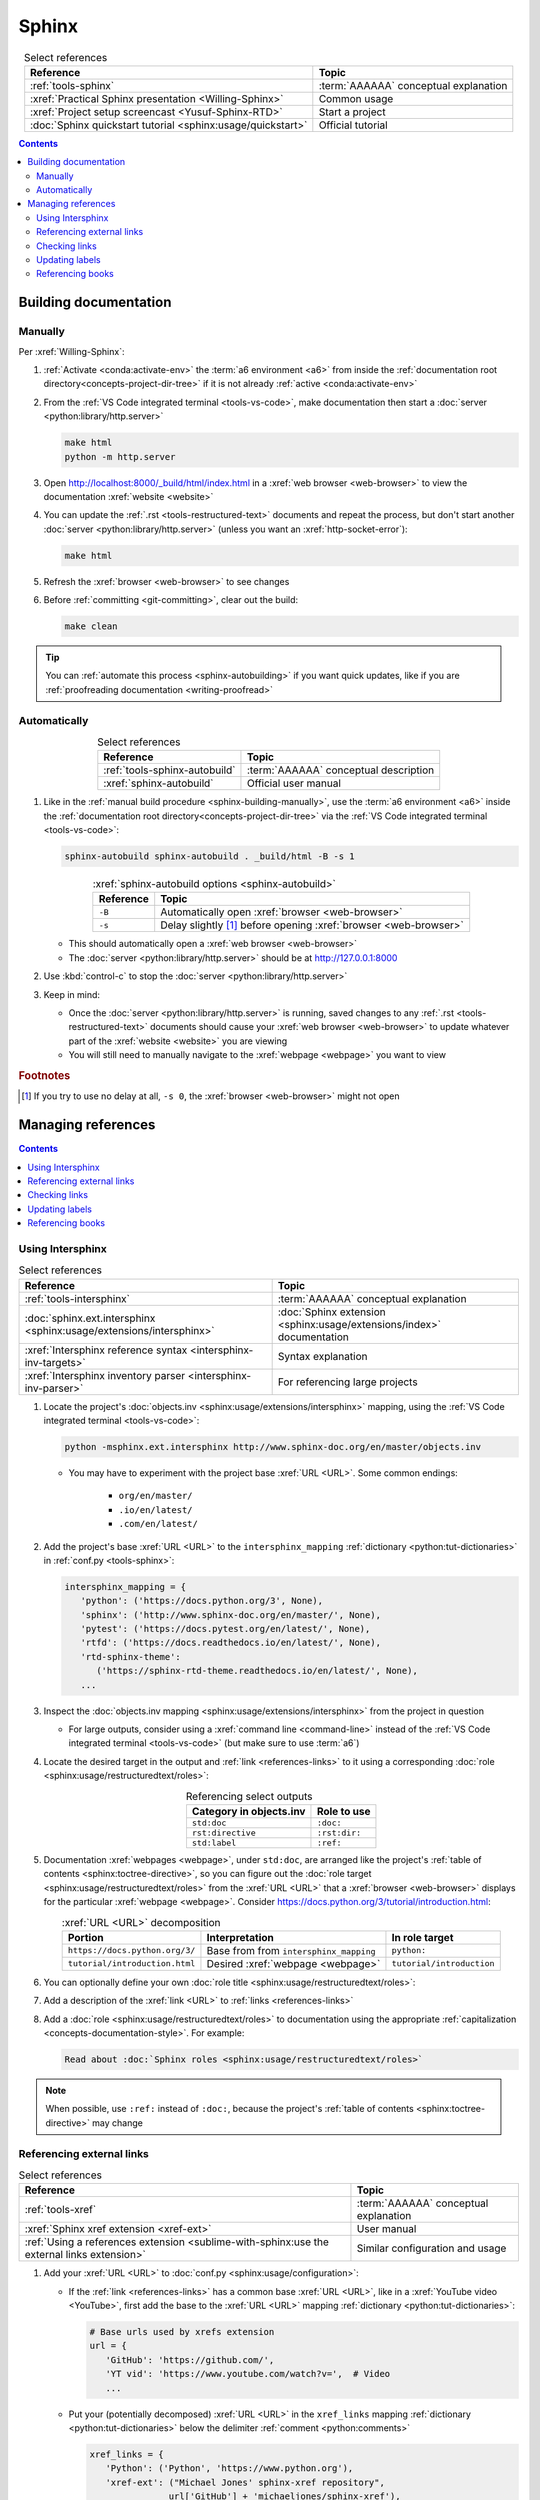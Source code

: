 .. 0.3.0

.. _sphinx-procedures:


######
Sphinx
######

.. csv-table:: Select references
   :header: Reference, Topic
   :align: center

   :ref:`tools-sphinx`, :term:`AAAAAA` conceptual explanation
   :xref:`Practical Sphinx presentation <Willing-Sphinx>`, Common usage
   :xref:`Project setup screencast <Yusuf-Sphinx-RTD>`, Start a project
   :doc:`Sphinx quickstart tutorial <sphinx:usage/quickstart>`, "Official
   tutorial"

.. contents:: Contents
   :local:

.. _sphinx-building-documentation:


**********************
Building documentation
**********************

.. _sphinx-building-manually:

Manually
========

Per :xref:`Willing-Sphinx`:

#. :ref:`Activate <conda:activate-env>` the :term:`a6 environment <a6>` from
   inside the :ref:`documentation root directory<concepts-project-dir-tree>` if
   it is not already :ref:`active <conda:activate-env>`
#. From the :ref:`VS Code integrated terminal <tools-vs-code>`, make
   documentation then start a :doc:`server <python:library/http.server>`

   .. code-block:: bash

      make html
      python -m http.server

#. Open http://localhost:8000/_build/html/index.html in a
   :xref:`web browser <web-browser>` to view the documentation
   :xref:`website <website>`
#. You can update the :ref:`.rst <tools-restructured-text>` documents and
   repeat the process, but don't start another
   :doc:`server <python:library/http.server>` (unless you want an
   :xref:`http-socket-error`):

   .. code-block:: bash

      make html

#. Refresh the :xref:`browser <web-browser>` to see changes
#. Before :ref:`committing <git-committing>`, clear out the build:

   .. code-block:: bash

      make clean

.. tip::

   You can :ref:`automate this process <sphinx-autobuilding>` if you want quick
   updates, like if you are
   :ref:`proofreading documentation <writing-proofread>`

.. _sphinx-autobuilding:

Automatically
=============

.. csv-table:: Select references
   :header: Reference, Topic
   :align: center

   :ref:`tools-sphinx-autobuild`, :term:`AAAAAA` conceptual description
   :xref:`sphinx-autobuild`, Official user manual

#. Like in the :ref:`manual build procedure <sphinx-building-manually>`,
   use the :term:`a6 environment <a6>` inside the
   :ref:`documentation root directory<concepts-project-dir-tree>` via the
   :ref:`VS Code integrated terminal <tools-vs-code>`:

   .. code-block:: bash

      sphinx-autobuild sphinx-autobuild . _build/html -B -s 1

   .. csv-table:: :xref:`sphinx-autobuild options <sphinx-autobuild>`
      :header: Reference, Topic
      :align: center

      ``-B``, Automatically open :xref:`browser <web-browser>`
      ``-s``, Delay slightly [#]_ before opening :xref:`browser <web-browser>`

   * This should automatically open a :xref:`web browser <web-browser>`
   * The :doc:`server <python:library/http.server>` should be at
     http://127.0.0.1:8000

#. Use :kbd:`control-c` to stop the :doc:`server <python:library/http.server>`
#. Keep in mind:

   * Once the :doc:`server <python:library/http.server>` is running, saved
     changes to any :ref:`.rst <tools-restructured-text>` documents should
     cause your :xref:`web browser <web-browser>` to update whatever part of
     the :xref:`website <website>` you are viewing
   * You will still need to manually navigate to the :xref:`webpage <webpage>`
     you want to view

.. rubric:: Footnotes

.. [#] If you try to use no delay at all, ``-s 0``, the
   :xref:`browser <web-browser>` might not open

.. _sphinx-managing-references:


*******************
Managing references
*******************

.. contents:: Contents
   :local:

.. _sphinx-intersphinx:

Using Intersphinx
=================

.. csv-table:: Select references
   :header: Reference, Topic
   :align: center

   :ref:`tools-intersphinx`, :term:`AAAAAA` conceptual explanation
   :doc:`sphinx.ext.intersphinx <sphinx:usage/extensions/intersphinx>`, "
   :doc:`Sphinx extension <sphinx:usage/extensions/index>` documentation"
   :xref:`Intersphinx reference syntax <intersphinx-inv-targets>`, "Syntax
   explanation"
   :xref:`Intersphinx inventory parser <intersphinx-inv-parser>`, "For
   referencing large projects"

#. Locate the project's
   :doc:`objects.inv <sphinx:usage/extensions/intersphinx>`
   mapping, using the :ref:`VS Code integrated terminal <tools-vs-code>`:

   .. code-block:: bash

      python -msphinx.ext.intersphinx http://www.sphinx-doc.org/en/master/objects.inv

   * You may have to experiment with the project base :xref:`URL <URL>`. Some
     common endings:

      * ``org/en/master/``
      * ``.io/en/latest/``
      * ``.com/en/latest/``

#. Add the project's base :xref:`URL <URL>` to the ``intersphinx_mapping``
   :ref:`dictionary <python:tut-dictionaries>` in
   :ref:`conf.py <tools-sphinx>`:

   .. code-block:: python

      intersphinx_mapping = {
         'python': ('https://docs.python.org/3', None),
         'sphinx': ('http://www.sphinx-doc.org/en/master/', None),
         'pytest': ('https://docs.pytest.org/en/latest/', None),
         'rtfd': ('https://docs.readthedocs.io/en/latest/', None),
         'rtd-sphinx-theme':
            ('https://sphinx-rtd-theme.readthedocs.io/en/latest/', None),
         ...

#. Inspect the :doc:`objects.inv mapping <sphinx:usage/extensions/intersphinx>`
   from the project in question

   * For large outputs, consider using a :xref:`command line <command-line>`
     instead of the :ref:`VS Code integrated terminal <tools-vs-code>` (but
     make sure to use :term:`a6`)

#. Locate the desired target in the output and :ref:`link <references-links>`
   to it using a corresponding
   :doc:`role <sphinx:usage/restructuredtext/roles>`:

   .. csv-table:: Referencing select outputs
      :header: Category in objects.inv, Role to use
      :align: center

      ``std:doc``, ``:doc:``
      ``rst:directive``, ``:rst:dir:``
      ``std:label``, ``:ref:``

#. Documentation :xref:`webpages <webpage>`, under ``std:doc``, are arranged
   like the project's :ref:`table of contents <sphinx:toctree-directive>`, so
   you can figure out the
   :doc:`role target <sphinx:usage/restructuredtext/roles>` from
   the :xref:`URL <URL>` that a :xref:`browser <web-browser>` displays for the
   particular :xref:`webpage <webpage>`. Consider
   https://docs.python.org/3/tutorial/introduction.html:

   .. csv-table:: :xref:`URL <URL>` decomposition
      :header: Portion, Interpretation, In role target
      :align: center

      ``https://docs.python.org/3/``, Base from from ``intersphinx_mapping``,"
      ``python:``"
      ``tutorial/introduction.html``, Desired :xref:`webpage <webpage>`, "
      ``tutorial/introduction``"

#. You can optionally define your own
   :doc:`role title <sphinx:usage/restructuredtext/roles>`:

   .. code-block:: rest
      :caption: :doc:`python:tutorial/introduction`

      :doc:`python:tutorial/introduction`

   .. code-block:: rest
      :caption: :doc:`A most beauteous tutorial <python:tutorial/introduction>`

      :doc:`A most beauteous tutorial <python:tutorial/introduction>`

#. Add a description of the :xref:`link <URL>` to
   :ref:`links <references-links>`
#. Add a :doc:`role <sphinx:usage/restructuredtext/roles>` to
   documentation using the appropriate
   :ref:`capitalization <concepts-documentation-style>`. For example:

   .. code-block:: rest

      Read about :doc:`Sphinx roles <sphinx:usage/restructuredtext/roles>`

.. note::

   When possible, use ``:ref:`` instead of ``:doc:``, because the project's
   :ref:`table of contents <sphinx:toctree-directive>` may change

.. seealso::

   :xref:`intersphinx-numpy-matplotlib` has instructions for referencing
   :doc:`NumPy <numpy:about>` and :doc:`Matplotlib <matplotlib:index>`, though
   standard procedures from above are usually sufficient for :term:`AAAAAA`
   documentation

.. _sphinx-xref:

Referencing external links
==========================

.. csv-table:: Select references
   :header: Reference, Topic
   :align: center

   :ref:`tools-xref`, :term:`AAAAAA` conceptual explanation
   :xref:`Sphinx xref extension <xref-ext>`, User manual
   :ref:`Using a references extension <sublime-with-sphinx:use the external links extension>`, "
   Similar configuration and usage"

#. Add your :xref:`URL <URL>` to :doc:`conf.py <sphinx:usage/configuration>`:

   * If the :ref:`link <references-links>` has a common base
     :xref:`URL <URL>`, like in a :xref:`YouTube video <YouTube>`, first add
     the base to the :xref:`URL <URL>` mapping
     :ref:`dictionary <python:tut-dictionaries>`:

     .. code-block:: python

        # Base urls used by xrefs extension
        url = {
           'GitHub': 'https://github.com/',
           'YT vid': 'https://www.youtube.com/watch?v=',  # Video
           ...

   * Put your (potentially decomposed) :xref:`URL <URL>` in the ``xref_links``
     mapping :ref:`dictionary <python:tut-dictionaries>` below the delimiter
     :ref:`comment <python:comments>`

     .. code-block:: python

        xref_links = {
           'Python': ('Python', 'https://www.python.org'),
           'xref-ext': ("Michael Jones' sphinx-xref repository",
                       url['GitHub'] + 'michaeljones/sphinx-xref'),
           ...
           'AAAAAA-nbs': ("Jupyter Notebook viewer for AAAAAA", 'https://nbviewer.'
                          'jupyter.org/github/alnoki/AAAAAA/tree/master/nbs/'),
           # New links below, sorted links above
           'doc8-newline-issue':
               ("Doc8 newline issue fix", url['GitHub'] + 'vscode-restructuredtext/'
               'vscode-restructuredtext/issues/84'),
           }

#. Add a :doc:`link role <sphinx:usage/restructuredtext/roles>` to
   :ref:`.rst <tools-restructured-text>` documentation using the appropriate
   :ref:`capitalization <concepts-documentation-style>` and an optional
   :doc:`role title <sphinx:usage/restructuredtext/roles>`:

   .. code-block:: rest
      :caption: :xref:`xref-ext`

      :xref:`xref-ext`

   .. code-block:: rest
      :caption: :xref:`xref extension <xref-ext>`

      :xref:`xref extension <xref-ext>`

#. Add a description of the :xref:`URL <URL>` to
   :ref:`links <references-links>`

   * After this step, the :xref:`URL <URL>` can be moved above the delimiter
     :ref:`comment <python:comments>` in
     :doc:`conf.py <sphinx:usage/configuration>`

.. admonition:: Optimality considerations

   * As long as :xref:`URLs <URL>` aren't put above the delimiter
     :ref:`comment <python:comments>` until after they are put
     into :ref:`links <references-links>`, :xref:`URLs <URL>` can be sorted in
     **reasonably sized** batches
   * If you put a :ref:`link <references-links>` in
     :ref:`.rst <tools-restructured-text>` documentation and in
     :ref:`links <references-links>` first, you can bypass the delimiter
     :ref:`comment <python:comments>` altogether when
     adding to :ref:`conf.py <tools-sphinx>`

.. _sphinx-checking-links:

Checking links
==============

Per :xref:`Willing-Sphinx`:

#. :ref:`End the active autobuild <sphinx-autobuilding>`
   (which should leave ghost content at its particular :xref:`URL <URL>`),
   then :ref:`serve a manual build <sphinx-building-manually>` for this,
   since each process has an associated :xref:`URL <URL>` that must be
   checked
#. With a :ref:`manual build server running <sphinx-building-manually>`, use
   the :ref:`VS Code integrated terminal <tools-vs-code>`:

   .. code-block:: bash

      make linkcheck

.. _sphinx-update-labels:

Updating labels
===============

#. With an :ref:`active build running <sphinx-building-documentation>`, open
   the :ref:`VS Code integrated terminal <tools-vs-code>` from inside the
   :ref:`documentation root directory <concepts-project-dir-tree>`
#. Use :ref:`intersphinx <sphinx-intersphinx>` on ``_build/html/objects.inv``
   to inspect inspect :ref:`labels <ref-role>` for :term:`AAAAAA`
#. Verify the proper :ref:`label style <concepts-documentation-style>`
#. Update any :ref:`labels <ref-role>` via the
   :ref:`VS code command palette <tools-vs-code>`:
   :guilabel:`Search: Replace in Files`

.. _sphinx-reference-book:

Referencing books
=================

.. csv-table:: Select references
   :header: Reference, Topic
   :align: center

   :ref:`tools-bibtex`, :term:`AAAAAA` conceptual explanation
   :xref:`book`, Information source
   :xref:`bibtex`, :xref:`citation` format
   :doc:`BibTeX extension <bibtex:index>`, Converts :xref:`bibtex`
   :xref:`ottobib`, "Get :xref:`bibtex` for your
   :ref:`book <references-books>`"
   :xref:`ISBN`, Unique identifier for :ref:`books <references-books>`
   :ref:`refs.bib <concepts-documentation>`, "Collection of
   :xref:`bibtex`-style :xref:`citations <citation>`"
   :xref:`bibtex-syntax`, Syntax specifications
   :xref:`cite-multiple-authors`, Use of ``et. al``

#. Check :xref:`ottobib` for your :xref:`ISBN` and
   :xref:`copy-paste <copy-paste>` the :xref:`bibtex` option into
   :ref:`refs.bib <concepts-documentation>`
#. Verify that you added a :xref:`book entry <bibtex-syntax>` in
   :ref:`refs.bib <concepts-documentation-structure>`

   * A ``book`` :xref:`entry <bibtex-syntax>` requires at least ``author`` (or
     ``editor``), ``title``, ``publisher``, and ``year``
     :xref:`fields <bibtex-syntax>`
   * Consider
     :xref:`et. al conventions for multiple authors<cite-multiple-authors>`

#. Add a :ref:`role <ref-role>` to :ref:`books <references-books>` via
   ``:cite:`bib-book-name```

   * Use a :ref:`heading <concepts-documentation-example>` so that
     :rst:dir:`toctree` can index the entry

   * Use a :ref:`label <concepts-documentation-style>` that starts with
     ``book-`` in :ref:`books <references-books>`, and with ``bib-`` in
     :ref:`refs.bib <concepts-documentation-structure>`

   .. code-block:: rest
      :emphasize-lines: 1, 8

      .. _book-on-managing-yourself:


      ********************
      On Managing Yourself
      ********************

      .. csv-table:: :cite:`bib-on-managing-yourself`
         :header: Page(s), Topic
         :align: center

   .. code-block:: none
      :emphasize-lines: 1

      @Book{bib-on-managing-yourself,
       author = {Clayton M. Christensen et. al},
       title = {HBR's 10 Must Reads: On Managing Yourself},
       publisher = {Harvard Business Review Press},
       year = {2010},
       address = {Boston, Massachusetts},
       isbn = {978-1-4221-5799-2}
       }

.. tip::

   The :doc:`BibTeX extension <bibtex:index>` is unreceptive to
   :doc:`role titles <sphinx:usage/restructuredtext/roles>`
